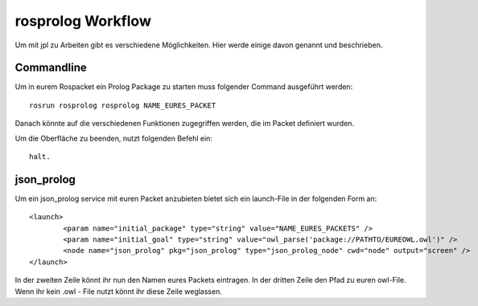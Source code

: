 
rosprolog Workflow
=================================================

Um mit jpl zu Arbeiten gibt es verschiedene Möglichkeiten. Hier werde einige davon genannt und beschrieben.

Commandline
------------------

Um in eurem Rospacket ein Prolog Package zu starten muss folgender Command ausgeführt werden::
	
	rosrun rosprolog rosprolog NAME_EURES_PACKET

Danach könnte auf die verschiedenen Funktionen zugegriffen werden, die im Packet definiert wurden.

Um die Oberfläche zu beenden, nutzt folgenden Befehl ein::
	
	halt.

json_prolog
------------------

Um ein json_prolog service mit euren Packet anzubieten bietet sich ein launch-File in der folgenden Form an::

	<launch>
 		<param name="initial_package" type="string" value="NAME_EURES_PACKETS" />
  		<param name="initial_goal" type="string" value="owl_parse('package://PATHTO/EUREOWL.owl')" />
  		<node name="json_prolog" pkg="json_prolog" type="json_prolog_node" cwd="node" output="screen" />
	</launch>

In der zweiten Zeile könnt ihr nun den Namen eures Packets eintragen. In der dritten Zeile den Pfad zu euren owl-File. Wenn ihr kein .owl - File nutzt könnt ihr diese Zeile weglassen.